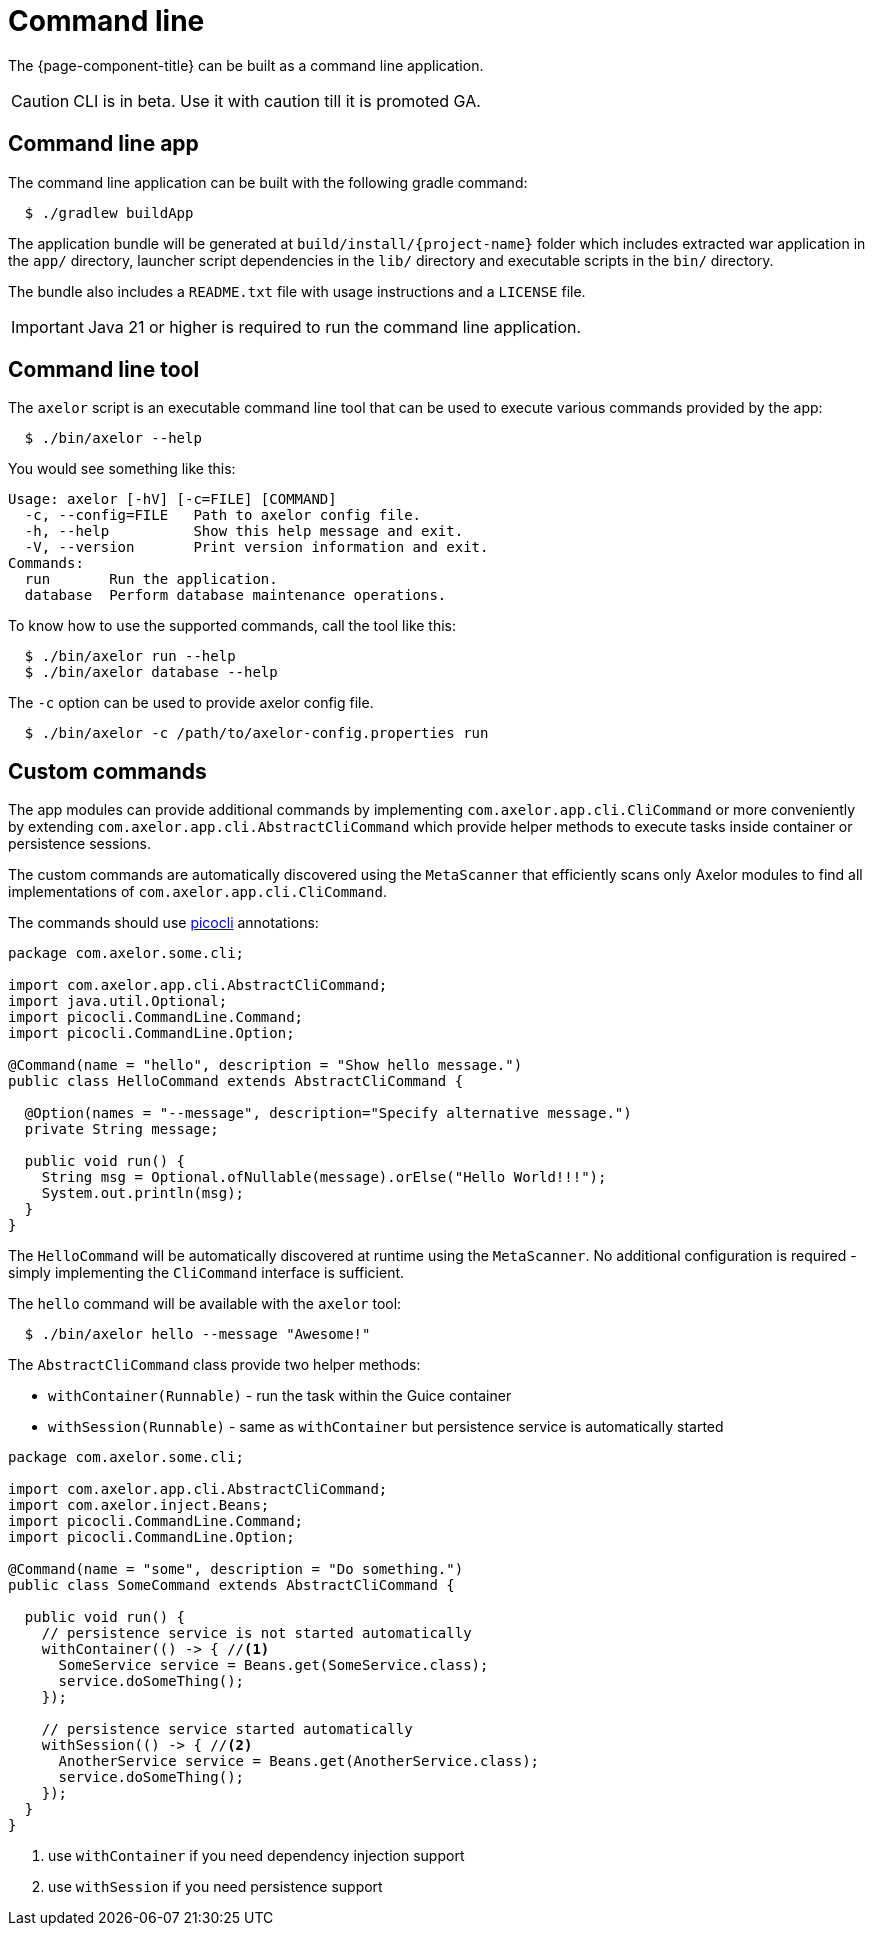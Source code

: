 = Command line

:toc:
:toc-title:
:uri-picocli: https://picocli.info/

The {page-component-title} can be built as a command line application.

CAUTION: CLI is in beta. Use it with caution till it is promoted GA.

== Command line app

The command line application can be built with the following gradle command:

[source,sh]
----
  $ ./gradlew buildApp
----

The application bundle will be generated at `build/install/+{project-name}+` folder which includes
extracted war application in the `app/` directory, launcher script dependencies in the `lib/`
directory and executable scripts in the `bin/` directory.

The bundle also includes a `README.txt` file with usage instructions and a `LICENSE` file.

IMPORTANT: Java 21 or higher is required to run the command line application.

== Command line tool

The `axelor` script is an executable command line tool that can be used to execute various commands provided by the app:

[source,sh]
----
  $ ./bin/axelor --help
----

You would see something like this:

----
Usage: axelor [-hV] [-c=FILE] [COMMAND]
  -c, --config=FILE   Path to axelor config file.
  -h, --help          Show this help message and exit.
  -V, --version       Print version information and exit.
Commands:
  run       Run the application.
  database  Perform database maintenance operations.
----

To know how to use the supported commands, call the tool like this:

[source,sh]
----
  $ ./bin/axelor run --help
  $ ./bin/axelor database --help
----

The `-c` option can be used to provide axelor config file.

[source,sh]
----
  $ ./bin/axelor -c /path/to/axelor-config.properties run
----

== Custom commands

The app modules can provide additional commands by implementing
`com.axelor.app.cli.CliCommand` or more conveniently by extending
`com.axelor.app.cli.AbstractCliCommand` which provide helper methods
to execute tasks inside container or persistence sessions.

The custom commands are automatically discovered using the `MetaScanner` 
that efficiently scans only Axelor modules to find all implementations 
of `com.axelor.app.cli.CliCommand`.

The commands should use {uri-picocli}[picocli] annotations:

[source,java]
----
package com.axelor.some.cli;

import com.axelor.app.cli.AbstractCliCommand;
import java.util.Optional;
import picocli.CommandLine.Command;
import picocli.CommandLine.Option;

@Command(name = "hello", description = "Show hello message.")
public class HelloCommand extends AbstractCliCommand {

  @Option(names = "--message", description="Specify alternative message.")
  private String message;

  public void run() {
    String msg = Optional.ofNullable(message).orElse("Hello World!!!");
    System.out.println(msg);
  }
}
----

The `HelloCommand` will be automatically discovered at runtime using the 
`MetaScanner`. No additional configuration is required - simply 
implementing the `CliCommand` interface is sufficient.

The `hello` command will be available with the `axelor` tool:

[source,sh]
----
  $ ./bin/axelor hello --message "Awesome!"
----

The `AbstractCliCommand` class provide two helper methods:

- `withContainer(Runnable)` - run the task within the Guice container
- `withSession(Runnable)` - same as `withContainer` but persistence service is automatically started

[source,java]
----
package com.axelor.some.cli;

import com.axelor.app.cli.AbstractCliCommand;
import com.axelor.inject.Beans;
import picocli.CommandLine.Command;
import picocli.CommandLine.Option;

@Command(name = "some", description = "Do something.")
public class SomeCommand extends AbstractCliCommand {

  public void run() {
    // persistence service is not started automatically
    withContainer(() -> { //<1>
      SomeService service = Beans.get(SomeService.class);
      service.doSomeThing();
    });
    
    // persistence service started automatically
    withSession(() -> { //<2>
      AnotherService service = Beans.get(AnotherService.class);
      service.doSomeThing();
    });
  }
}
----
1. use `withContainer` if you need dependency injection support
2. use `withSession` if you need persistence support
